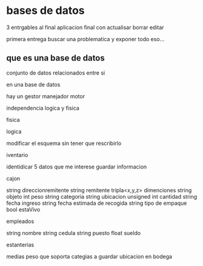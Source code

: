 * bases de datos
3 entrgables
al final aplicacion final con
actualisar
borrar
editar

primera entrega buscar una problematica
y exponer todo eso...

** que es una base de datos
conjunto de datos relacionados entre si

en una base de datos

hay un
gestor
manejador
motor

independencia logica y fisica

**** fisica

**** logica
modificar el esquema sin tener que rescribirlo

**** iventario

identidicar 5 datos que me interese guardar informacion

cajon

string direccionremitente
string remitente
tripla<x,y,z> dimenciones 
string objeto
int peso
string categoria
string ubicacion
unsigned int cantidad
string fecha ingreso
string fecha estimada de recogida
string tipo de empaque
bool estaVivo

empleados

string nombre
string cedula
string puesto
float sueldo

estanterias

medias
peso que soporta
categias a guardar
ubicacion en  bodega
